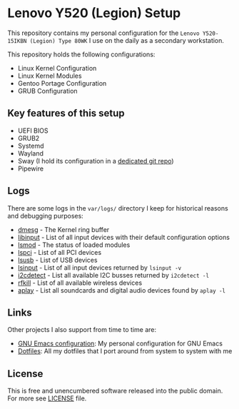 * Lenovo Y520 (Legion) Setup

This repository contains my personal configuration for the
~Lenovo Y520-15IKBN (Legion) Type 80WK~ I use on the daily as
a secondary workstation.

This repository holds the following configurations:

- Linux Kernel Configuration
- Linux Kernel Modules
- Gentoo Portage Configuration
- GRUB Configuration

** Key features of this setup

- UEFI BIOS
- GRUB2
- Systemd
- Wayland
- Sway (I hold its configuration in a [[https://github.com/sergeyklay/dotfiles][dedicated git repo]])
- Pipewire

** Logs

There are some logs in the ~var/logs/~ directory I keep for historical reasons
and debugging purposes:

- [[./var/logs/dmesg][dmesg]] - The Kernel ring buffer
- [[./var/logs/libinput][libinput]] - List of all input devices with their default configuration options
- [[./var/logs/lsmod][lsmod]] - The status of loaded modules
- [[./var/logs/lspci][lspci]] - List of all PCI devices
- [[./var/logs/lsusb][lsusb]] - List of USB devices
- [[./var/logs/lsinput][lsinput]] - List of all input devices returned by =lsinput -v=
- [[./var/logs/i2cdetect][i2cdetect]] - List all available I2C busses returned by =i2cdetect -l=
- [[./var/logs/rfkill][rfkill]] - List of all available wireless devices
- [[./var/logs/aplay-l][aplay]] - List all soundcards and digital audio devices found by =aplay -l=

** Links

Other projects I also support from time to time are:

- [[https://github.com/sergeyklay/.emacs.d][GNU Emacs configuration]]: My personal configuration for GNU Emacs
- [[https://github.com/sergeyklay/dotfiles][Dotfiles]]: All my dotfiles that I port around from system to system with me

** License

This is free and unencumbered software released into the public domain.
For more see [[./LICENSE][LICENSE]] file.
